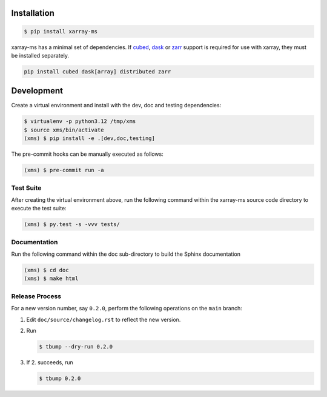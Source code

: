 Installation
============

.. code-block:: bash

    $ pip install xarray-ms

xarray-ms has a minimal set of dependencies.
If cubed_, dask_ or zarr_ support is required for use with xarray,
they must be installed separately.

.. code-block:: bash

  pip install cubed dask[array] distributed zarr

Development
===========

Create a virtual environment and install with the dev, doc and testing
dependencies:

.. code-block:: bash


  $ virtualenv -p python3.12 /tmp/xms
  $ source xms/bin/activate
  (xms) $ pip install -e .[dev,doc,testing]

The pre-commit hooks can be manually executed as follows:

.. code-block:: bash

  (xms) $ pre-commit run -a

Test Suite
----------

After creating the virtual environment above, run the following command
within the xarray-ms source code directory to execute the test suite:

.. code-block:: bash

  (xms) $ py.test -s -vvv tests/


Documentation
-------------

Run the following command within the doc sub-directory to
build the Sphinx documentation

.. code-block:: bash

  (xms) $ cd doc
  (xms) $ make html

Release Process
---------------

For a new version number, say ``0.2.0``, perform the following operations
on the ``main`` branch:

1. Edit ``doc/source/changelog.rst`` to reflect the new version.
2. Run

   .. code-block:: bash

      $ tbump --dry-run 0.2.0

3. If 2. succeeds, run

   .. code-block:: bash

      $ tbump 0.2.0

.. _cubed: https://cubed-dev.github.io/cubed/
.. _dask: https://www.dask.org/
.. _zarr: https://zarr.dev/
